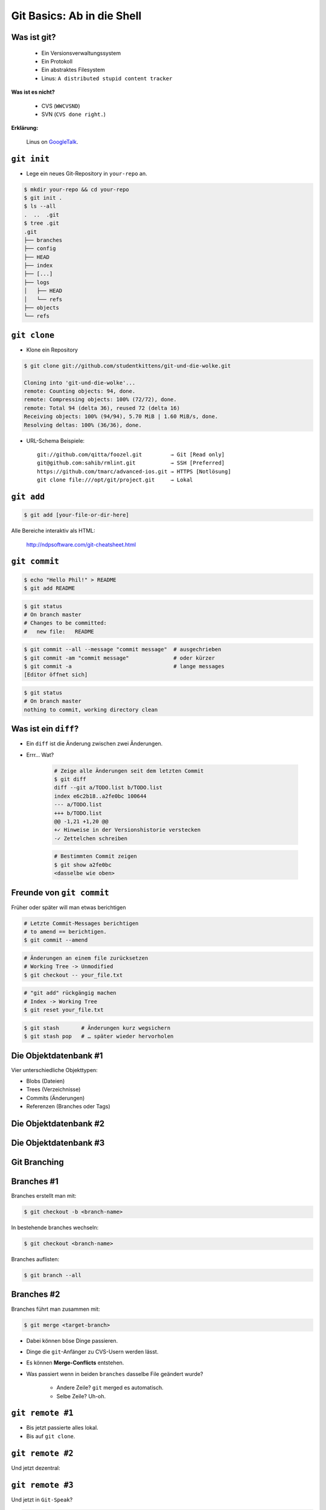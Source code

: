 ===========================
Git Basics: Ab in die Shell
===========================

.. figure:: /_static/gitcloud.png
   :class: fill

--------------
 Was ist git?
--------------

    * Ein Versionsverwaltungssystem
    * Ein Protokoll
    * Ein abstraktes Filesystem
    * Linus: ``A distributed stupid content tracker``

**Was ist es nicht?**

    * CVS (``WWCVSND``)
    * SVN (``CVS done right.``)

**Erklärung:**

      Linus on GoogleTalk_.


.. _GoogleTalk: http://www.youtube.com/watch?v=4XpnKHJAok8&t=8m20s

--------------
``git init``
--------------

* Lege ein neues Git-Repository in ``your-repo`` an.

.. code-block:: bash

    $ mkdir your-repo && cd your-repo
    $ git init .
    $ ls --all
    .  ..  .git
    $ tree .git
    .git
    ├── branches
    ├── config
    ├── HEAD
    ├── index
    ├── [...]
    ├── logs
    │   ├── HEAD
    │   └── refs
    ├── objects
    └── refs

--------------
``git clone``
--------------

* Klone ein Repository

.. code-block:: bash

    $ git clone git://github.com/studentkittens/git-und-die-wolke.git

    Cloning into 'git-und-die-wolke'...
    remote: Counting objects: 94, done.
    remote: Compressing objects: 100% (72/72), done.
    remote: Total 94 (delta 36), reused 72 (delta 16)
    Receiving objects: 100% (94/94), 5.70 MiB | 1.60 MiB/s, done.
    Resolving deltas: 100% (36/36), done.

* URL-Schema Beispiele: ::
   
     git://github.com/qitta/foozel.git         → Git [Read only]
     git@github.com:sahib/rmlint.git           → SSH [Preferred]
     https://github.com/tmarc/advanced-ios.git → HTTPS [Notlösung]
     git clone file:///opt/git/project.git     → Lokal 


-----------
``git add``
-----------

.. code-block:: bash

   $ git add [your-file-or-dir-here]

.. image:: /_static/untracked_to_staged.png
   :align: center
   :width: 80%

Alle Bereiche interaktiv als HTML:

    http://ndpsoftware.com/git-cheatsheet.html

--------------
``git commit``
--------------

.. code-block:: bash

   $ echo "Hello Phil!" > README
   $ git add README

.. code-block:: bash

   $ git status
   # On branch master
   # Changes to be committed:
   #   new file:   README

.. code-block:: bash

   $ git commit --all --message "commit message"  # ausgechrieben
   $ git commit -am "commit message"              # oder kürzer
   $ git commit -a                                # lange messages
   [Editor öffnet sich]

.. code-block:: bash

   $ git status
   # On branch master
   nothing to commit, working directory clean

---------------------
Was ist ein ``diff``?
---------------------

.. rst-class:: build

- Ein ``diff`` ist die Änderung zwischen zwei Änderungen.
- Errr… Wat?

    .. code-block:: bash

        # Zeige alle Änderungen seit dem letzten Commit
        $ git diff
        diff --git a/TODO.list b/TODO.list
        index e6c2b18..a2fe0bc 100644
        --- a/TODO.list
        +++ b/TODO.list
        @@ -1,21 +1,20 @@
        +✓ Hinweise in der Versionshistorie verstecken  
        -✓ Zettelchen schreiben

    .. code-block:: bash

        # Bestimmten Commit zeigen
        $ git show a2fe0bc
        <dasselbe wie oben>


--------------------------
Freunde von ``git commit``
--------------------------

Früher oder später will man etwas berichtigen

.. code-block:: bash

    # Letzte Commit-Messages berichtigen
    # to amend == berichtigen.
    $ git commit --amend

.. code-block:: bash

    # Änderungen an einem file zurücksetzen
    # Working Tree -> Unmodified
    $ git checkout -- your_file.txt

.. code-block:: bash

    # "git add" rückgängig machen
    # Index -> Working Tree
    $ git reset your_file.txt

.. code-block:: bash

    $ git stash       # Änderungen kurz wegsichern
    $ git stash pop   # … später wieder hervorholen



----------------------
Die Objektdatenbank #1
----------------------

Vier unterschiedliche Objekttypen: 

* Blobs (Dateien)
* Trees (Verzeichnisse)
* Commits (Änderungen)
* Referenzen (Branches oder Tags)

.. image:: /_static/simple_tree.png
   :align: center
   :width: 60%

----------------------
Die Objektdatenbank #2
----------------------

.. image:: /_static/simple_commit.png
   :align: center
   :width: 100%

----------------------
Die Objektdatenbank #3
----------------------

.. image:: /_static/simple_branch.png
   :align: center
   :width: 100%

-------------
Git Branching
-------------


.. figure:: /_static/branch.png
    :align: center
    :class: fill

-----------
Branches #1
-----------

Branches erstellt man mit:

.. code-block:: bash

    $ git checkout -b <branch-name> 

In bestehende branches wechseln:

.. code-block:: bash

    $ git checkout <branch-name>

Branches auflisten:

.. code-block:: bash

    $ git branch --all

-----------
Branches #2
-----------

Branches führt man zusammen mit:

.. code-block:: bash

    $ git merge <target-branch>

.. rst-class:: build

- Dabei können böse Dinge passieren.
- Dinge die ``git``-Anfänger zu CVS-Usern werden lässt.
- Es können **Merge-Conflicts** entstehen.
- Was passiert wenn in beiden ``branches`` dasselbe File geändert wurde?

    - Andere Zeile? ``git`` merged es automatisch. 
    - Selbe Zeile? Uh-oh.


-----------------
``git remote #1``
-----------------
   
.. rst-class:: build

- Bis jetzt passierte alles lokal.
- Bis auf ``git clone``.

.. image:: /_static/central.png
    :align: center
    :width: 105%

-----------------
``git remote #2``
-----------------

Und jetzt dezentral:

.. image:: /_static/decentral.png
    :align: center
    :width: 105%

-----------------
``git remote #3``
-----------------

Und jetzt in ``Git-Speak``?

.. code-block:: bash

    # Alle remotes auflisten
    $ git remote -v
    origin  git@github.com:studentkittens/git-und-die-wolke.git (fetch)
    origin  git@github.com:studentkittens/git-und-die-wolke.git (push)

.. code-block:: bash

    # Neues remote adden
    $ git remote add nullcat git@nullcat.de
    $ git remote -v
    …
    nullcat git@nullcat.de (fetch)
    nullcat git@nullcat.de (push)

.. code-block:: bash

    # Bestehendes remote verändern
    $ git remote set-url nullcat https://git.nullcat.de

------------
``git push``
------------

.. code-block:: bash

    $ git push [<remote> [<local-branch>]]

.. code-block:: bash

    $ git push
    $ git push origin
    $ git push origin master
    

.. image:: /_static/push.jpg
    :align: center
    :width: 55%

------------
``git pull``
------------

.. rst-class:: build

- Das logische Äquivalent zu ``git push``.
- Zieht Änderungen von einem **remote**.

    .. code-block:: bash

        $ git pull <remote> <remote-branch>

- Auch hier können **Merge-Conflicts** entstehen.
- Vor einem ``git push`` sollte man immer ein ``git pull`` machen.

-------
Hilfe?!
-------

.. rst-class:: build

- Das ist ja alles schön und gut…
- …aber ich versteh kein Wort.

- Hier wirst du geholfen:

    - manpages: 

      .. code-block:: bash

         $ git help <commando>
         $ git help tutorial

    - http://www.git-scm.com/documentation
    - http://de.gitready.com/
    - Es gibt eine Menge Bücher.



-----------------
``git bisect #1``
-----------------

    ``Find by binary search the change that introduced a bug``

**Aufgabe:**

    - Finde heraus wann ein Fehler eingeführt wurde.
    - Schaue dir an was damals geändert wurde.
    - Leite daraus ab was der Fehler ist.

**Funktionsweise:**

    - Festlegen eines good/bad commits
    - Auschecken der Mitte, Testen, Links oder Rechts weitersuchen.

-----------------
``git bisect #2``
-----------------

Source:

.. code-block:: c

    bool is_odd(int number) {
        return !number % 2; /* Wrong! */
    }

    int main(int argc, char *argv[]) {
        printf("Odd numbers of arguments? %d!\n",
            is_odd(argc - 1) ? "Yes" : "No");
    }

Test case:

.. code-block:: c

    void test_is_odd(void) {
        for(int i = -20; i < 20; ++i) {
            assert(is_odd(i) == (i % 2 == 1));
        }
    }

-----------------
``git bisect #3``
-----------------

.. code-block:: bash

    $ git bisect start HEAD HEAD^^^ 
    $ git bisect run make test      
    # ... viel output von $(make test) ...
    5145c8 is the first bad commit
    'bisect run' erfolgreich ausgeführt
    $ git bisect reset    # Kehre zur normalen Arbeit zurück
    $ git show 5145c8     # Zeige unterschiede im bad commit
    commit 5145c8781e30057c8e2058d1c361363e213a17f4
    Date:   Fri May 3 15:47:38 2013 +0200

        Made is_odd() better looking

    diff --git a/is_odd.c b/is_odd.c
     
     bool is_odd(int number)
     {
    -    return number % 2 == 1;
    +    return !number % 2;
     }

-----------------
``git bisect #4``
-----------------

Was lernt man draus?

    * Immer kleine Commits machen!
    * Nehmt euch Zeit für eine *sinnvolle* Commit-Messages! Schlechte Beispiele
      (**\***):

        - **Some changes** - Riesiger diff.
        - **minor changes** - Complete Rewrite.
        - **Merge.** - Manuelles Merging.
            
    * ``git bisect`` ist ein gutes Argument für Unit-Tests.

\* (*Noch mehr davon:* http://whatthecommit.com/)

-----------
``git tag``
-----------

- Manchmal muss man einen Commit *taggen*.
- Wie ``branches``, nur *fest*.
- Beispielsweise mit einer Version: **1.2 beta**

    .. code-block:: bash 

        # Neuen Tag anlegen
        git tag "1.2 beta"

    .. code-block:: bash

        # Alle Tags auflisten
        git tag

    .. code-block:: bash 

        # Anderes Tag löschen.
        git tag -d "1.2 beta"

    .. code-block:: bash 

        # Tags "veröffentlichen"
        git push origin <local-tag-name>

-----------------------------
Das GitFlow Branching Modell 
-----------------------------

.. figure:: /_static/gitflow.png
    :class: fill
    :width: 70%

---
...
---


.. figure:: /_static/yoda.png
    :class: fill 
    :width: 20%

-------
Tooling
-------

**Plugins**

* GVim Fugitive Plugin
* Eclipse EGit
* Netbeans (bereits integriert)

**Standalone Tools**

* gitg (Linux / Gnome)
* giggle (Portabel / Gnome)
* tig (Linux / ncurses)
* gitk (bereits in git enthalten)
* GitHub Windows Client


-----------------
Best Practices #1
-----------------

.. rst-class:: build

- ``.gitignore`` nutzen (und ``git clean``!).
  
    - Keinen auto generierten Code/Projektdateien committen.
    - Wenn nicht vermeidbar dann in eigenen Commit.
    - Für Dokumentation am besten eigenen Branch nutzen!

- Sinnvolle Commit-Messages.

    - Siehe Folie für ``git bisect 4``.

-----------------
Best Practices #2
-----------------

.. rst-class:: build

- Ein Feature == Ein Commit.

    - Macht Debugging/Übersicht einfacher.

- Review Code before commit.

    - Keine ``Fixed up previous commit`` Messages.

- Branches für Features nutzen.

    - Damit der ``master`` branch benutzbar bleibt.

-----------------
``git rebase #1``
-----------------

Ausgangszustand:

.. image:: /_static/gitrebase-1.png
    :align: center
    :width: 80%

-----------------
``git rebase #2``
-----------------

Ohne Rebase, mit ``git merge``:

.. code-block:: bash

    $ git checkout master 
    $ git merge experiment

.. image:: /_static/gitrebase-2.png
    :align: center
    :width: 80%

-----------------
``git rebase #3``
-----------------

Mit Rebase: 

.. code-block:: bash

    $ git checkout experiment  # In 'experiment' wechseln
    $ git rebase master        # Basis auf master verschieben
    $ git checkout master      # In 'master' wechseln
    $ git merge experiment     # Fast-Forward Merge zu 'experiment'

.. image:: /_static/gitrebase-3.png
    :align: center
    :width: 90%

---
...
---

.. figure:: /_static/thanksobama.jpg
   :class: fill

-----------------------
Suchen und Beschuldigen
-----------------------

Suche ``background:`` in allen ``.css`` Dateien. 

.. code-block:: bash

    $ git grep -n 'background:' -- '*.css'
    src/custom.css:56: background: -webkit-radial-gradient(#9cf, #369);
    src/custom.css:57: background:    -moz-radial-gradient(#9cf, #369);
    src/custom.css:58: background:         radial-gradient(#9cf, #369);

Herausfinden wer wann etwas geändert hat:

.. code-block:: bash

    $ git blame -L 56,58 src-git-basiscs.rst
    # SHA256 (Autor LN) Content
    77a79bbc (Elch  56) background: -webkit-radial-gradient(#9cf, #369);
    64ac73cb (Katze 57) background:    -moz-radial-gradient(#9cf, #369);
    77a79bbc (Elch  58) background:         radial-gradient(#9cf, #369);

→ Der Autor ``Katze`` ist für den Mozilla-Support zuständig.

--
……
--

.. figure:: /_static/af.jpg
   :class: fill

-------------
``git fetch``
-------------

.. rst-class:: build

- ``git pull`` ist ein ``git fetch && git merge``.
- Warum sollte man das wollen?
- Wenn man nicht will dass automatisch gemerged wird.
- Beispiel: 

  .. code-block:: bash

    $ git fetch origin 
    $ git checkout origin/master
    $ # look around
    $ # if satisfied:
    $ git checkout master
    $ git merge origin/master
